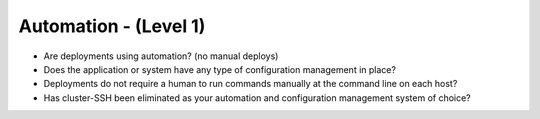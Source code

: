 ======================
Automation - (Level 1)
======================

* Are deployments using automation? (no manual deploys)
* Does the application or system have any type of configuration management in place?
* Deployments do not require a human to run commands manually at the command line on each host?
* Has cluster-SSH been eliminated as your automation and configuration management system of choice?

